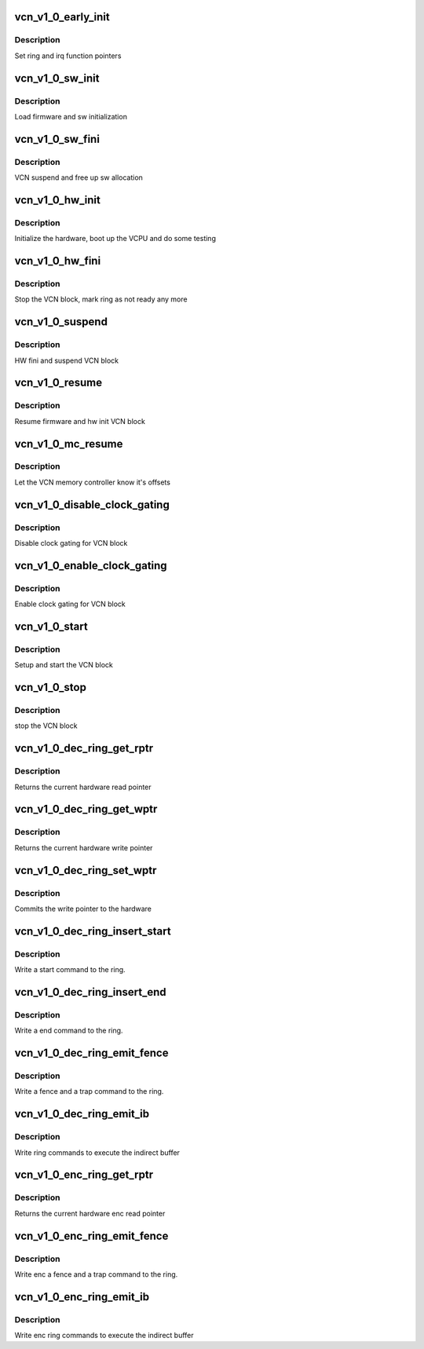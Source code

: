 .. -*- coding: utf-8; mode: rst -*-
.. src-file: drivers/gpu/drm/amd/amdgpu/vcn_v1_0.c

.. _`vcn_v1_0_early_init`:

vcn_v1_0_early_init
===================

.. c:function:: int vcn_v1_0_early_init(void *handle)

    set function pointers

    :param void \*handle:
        amdgpu_device pointer

.. _`vcn_v1_0_early_init.description`:

Description
-----------

Set ring and irq function pointers

.. _`vcn_v1_0_sw_init`:

vcn_v1_0_sw_init
================

.. c:function:: int vcn_v1_0_sw_init(void *handle)

    sw init for VCN block

    :param void \*handle:
        amdgpu_device pointer

.. _`vcn_v1_0_sw_init.description`:

Description
-----------

Load firmware and sw initialization

.. _`vcn_v1_0_sw_fini`:

vcn_v1_0_sw_fini
================

.. c:function:: int vcn_v1_0_sw_fini(void *handle)

    sw fini for VCN block

    :param void \*handle:
        amdgpu_device pointer

.. _`vcn_v1_0_sw_fini.description`:

Description
-----------

VCN suspend and free up sw allocation

.. _`vcn_v1_0_hw_init`:

vcn_v1_0_hw_init
================

.. c:function:: int vcn_v1_0_hw_init(void *handle)

    start and test VCN block

    :param void \*handle:
        amdgpu_device pointer

.. _`vcn_v1_0_hw_init.description`:

Description
-----------

Initialize the hardware, boot up the VCPU and do some testing

.. _`vcn_v1_0_hw_fini`:

vcn_v1_0_hw_fini
================

.. c:function:: int vcn_v1_0_hw_fini(void *handle)

    stop the hardware block

    :param void \*handle:
        amdgpu_device pointer

.. _`vcn_v1_0_hw_fini.description`:

Description
-----------

Stop the VCN block, mark ring as not ready any more

.. _`vcn_v1_0_suspend`:

vcn_v1_0_suspend
================

.. c:function:: int vcn_v1_0_suspend(void *handle)

    suspend VCN block

    :param void \*handle:
        amdgpu_device pointer

.. _`vcn_v1_0_suspend.description`:

Description
-----------

HW fini and suspend VCN block

.. _`vcn_v1_0_resume`:

vcn_v1_0_resume
===============

.. c:function:: int vcn_v1_0_resume(void *handle)

    resume VCN block

    :param void \*handle:
        amdgpu_device pointer

.. _`vcn_v1_0_resume.description`:

Description
-----------

Resume firmware and hw init VCN block

.. _`vcn_v1_0_mc_resume`:

vcn_v1_0_mc_resume
==================

.. c:function:: void vcn_v1_0_mc_resume(struct amdgpu_device *adev)

    memory controller programming

    :param struct amdgpu_device \*adev:
        amdgpu_device pointer

.. _`vcn_v1_0_mc_resume.description`:

Description
-----------

Let the VCN memory controller know it's offsets

.. _`vcn_v1_0_disable_clock_gating`:

vcn_v1_0_disable_clock_gating
=============================

.. c:function:: void vcn_v1_0_disable_clock_gating(struct amdgpu_device *adev)

    disable VCN clock gating

    :param struct amdgpu_device \*adev:
        amdgpu_device pointer

.. _`vcn_v1_0_disable_clock_gating.description`:

Description
-----------

Disable clock gating for VCN block

.. _`vcn_v1_0_enable_clock_gating`:

vcn_v1_0_enable_clock_gating
============================

.. c:function:: void vcn_v1_0_enable_clock_gating(struct amdgpu_device *adev)

    enable VCN clock gating

    :param struct amdgpu_device \*adev:
        amdgpu_device pointer

.. _`vcn_v1_0_enable_clock_gating.description`:

Description
-----------

Enable clock gating for VCN block

.. _`vcn_v1_0_start`:

vcn_v1_0_start
==============

.. c:function:: int vcn_v1_0_start(struct amdgpu_device *adev)

    start VCN block

    :param struct amdgpu_device \*adev:
        amdgpu_device pointer

.. _`vcn_v1_0_start.description`:

Description
-----------

Setup and start the VCN block

.. _`vcn_v1_0_stop`:

vcn_v1_0_stop
=============

.. c:function:: int vcn_v1_0_stop(struct amdgpu_device *adev)

    stop VCN block

    :param struct amdgpu_device \*adev:
        amdgpu_device pointer

.. _`vcn_v1_0_stop.description`:

Description
-----------

stop the VCN block

.. _`vcn_v1_0_dec_ring_get_rptr`:

vcn_v1_0_dec_ring_get_rptr
==========================

.. c:function:: uint64_t vcn_v1_0_dec_ring_get_rptr(struct amdgpu_ring *ring)

    get read pointer

    :param struct amdgpu_ring \*ring:
        amdgpu_ring pointer

.. _`vcn_v1_0_dec_ring_get_rptr.description`:

Description
-----------

Returns the current hardware read pointer

.. _`vcn_v1_0_dec_ring_get_wptr`:

vcn_v1_0_dec_ring_get_wptr
==========================

.. c:function:: uint64_t vcn_v1_0_dec_ring_get_wptr(struct amdgpu_ring *ring)

    get write pointer

    :param struct amdgpu_ring \*ring:
        amdgpu_ring pointer

.. _`vcn_v1_0_dec_ring_get_wptr.description`:

Description
-----------

Returns the current hardware write pointer

.. _`vcn_v1_0_dec_ring_set_wptr`:

vcn_v1_0_dec_ring_set_wptr
==========================

.. c:function:: void vcn_v1_0_dec_ring_set_wptr(struct amdgpu_ring *ring)

    set write pointer

    :param struct amdgpu_ring \*ring:
        amdgpu_ring pointer

.. _`vcn_v1_0_dec_ring_set_wptr.description`:

Description
-----------

Commits the write pointer to the hardware

.. _`vcn_v1_0_dec_ring_insert_start`:

vcn_v1_0_dec_ring_insert_start
==============================

.. c:function:: void vcn_v1_0_dec_ring_insert_start(struct amdgpu_ring *ring)

    insert a start command

    :param struct amdgpu_ring \*ring:
        amdgpu_ring pointer

.. _`vcn_v1_0_dec_ring_insert_start.description`:

Description
-----------

Write a start command to the ring.

.. _`vcn_v1_0_dec_ring_insert_end`:

vcn_v1_0_dec_ring_insert_end
============================

.. c:function:: void vcn_v1_0_dec_ring_insert_end(struct amdgpu_ring *ring)

    insert a end command

    :param struct amdgpu_ring \*ring:
        amdgpu_ring pointer

.. _`vcn_v1_0_dec_ring_insert_end.description`:

Description
-----------

Write a end command to the ring.

.. _`vcn_v1_0_dec_ring_emit_fence`:

vcn_v1_0_dec_ring_emit_fence
============================

.. c:function:: void vcn_v1_0_dec_ring_emit_fence(struct amdgpu_ring *ring, u64 addr, u64 seq, unsigned flags)

    emit an fence & trap command

    :param struct amdgpu_ring \*ring:
        amdgpu_ring pointer

    :param u64 addr:
        *undescribed*

    :param u64 seq:
        *undescribed*

    :param unsigned flags:
        *undescribed*

.. _`vcn_v1_0_dec_ring_emit_fence.description`:

Description
-----------

Write a fence and a trap command to the ring.

.. _`vcn_v1_0_dec_ring_emit_ib`:

vcn_v1_0_dec_ring_emit_ib
=========================

.. c:function:: void vcn_v1_0_dec_ring_emit_ib(struct amdgpu_ring *ring, struct amdgpu_ib *ib, unsigned vmid, bool ctx_switch)

    execute indirect buffer

    :param struct amdgpu_ring \*ring:
        amdgpu_ring pointer

    :param struct amdgpu_ib \*ib:
        indirect buffer to execute

    :param unsigned vmid:
        *undescribed*

    :param bool ctx_switch:
        *undescribed*

.. _`vcn_v1_0_dec_ring_emit_ib.description`:

Description
-----------

Write ring commands to execute the indirect buffer

.. _`vcn_v1_0_enc_ring_get_rptr`:

vcn_v1_0_enc_ring_get_rptr
==========================

.. c:function:: uint64_t vcn_v1_0_enc_ring_get_rptr(struct amdgpu_ring *ring)

    get enc read pointer

    :param struct amdgpu_ring \*ring:
        amdgpu_ring pointer

.. _`vcn_v1_0_enc_ring_get_rptr.description`:

Description
-----------

Returns the current hardware enc read pointer

.. _`vcn_v1_0_enc_ring_emit_fence`:

vcn_v1_0_enc_ring_emit_fence
============================

.. c:function:: void vcn_v1_0_enc_ring_emit_fence(struct amdgpu_ring *ring, u64 addr, u64 seq, unsigned flags)

    emit an enc fence & trap command

    :param struct amdgpu_ring \*ring:
        amdgpu_ring pointer

    :param u64 addr:
        *undescribed*

    :param u64 seq:
        *undescribed*

    :param unsigned flags:
        *undescribed*

.. _`vcn_v1_0_enc_ring_emit_fence.description`:

Description
-----------

Write enc a fence and a trap command to the ring.

.. _`vcn_v1_0_enc_ring_emit_ib`:

vcn_v1_0_enc_ring_emit_ib
=========================

.. c:function:: void vcn_v1_0_enc_ring_emit_ib(struct amdgpu_ring *ring, struct amdgpu_ib *ib, unsigned int vmid, bool ctx_switch)

    enc execute indirect buffer

    :param struct amdgpu_ring \*ring:
        amdgpu_ring pointer

    :param struct amdgpu_ib \*ib:
        indirect buffer to execute

    :param unsigned int vmid:
        *undescribed*

    :param bool ctx_switch:
        *undescribed*

.. _`vcn_v1_0_enc_ring_emit_ib.description`:

Description
-----------

Write enc ring commands to execute the indirect buffer

.. This file was automatic generated / don't edit.

